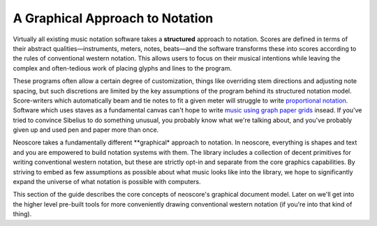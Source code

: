 A Graphical Approach to Notation
================================

Virtually all existing music notation software takes a **structured** approach to notation. Scores are defined in terms of their abstract qualities—instruments, meters, notes, beats—and the software transforms these into scores according to the rules of conventional western notation. This allows users to focus on their musical intentions while leaving the complex and often-tedious work of placing glyphs and lines to the program.

These programs often allow a certain degree of customization, things like overriding stem directions and adjusting note spacing, but such discretions are limited by the key assumptions of the program behind its structured notation model. Score-writers which automatically beam and tie notes to fit a given meter will struggle to write `proportional notation <https://en.wikipedia.org/wiki/Etudes_Australes>`_. Software which uses staves as a fundamental canvas can't hope to write `music using graph paper grids <https://duckduckgo.com/?q=feldman+graph+notation&t=h_&iar=images>`_ insead. If you've tried to convince Sibelius to do something unusual, you probably know what we're talking about, and you've probably given up and used pen and paper more than once.

Neoscore takes a fundamentally different **graphical* approach to notation. In neoscore, everything is shapes and text and you are empowered to build notation systems with them. The library includes a collection of decent primitives for writing conventional western notation, but these are strictly opt-in and separate from the core graphics capabilities. By striving to embed as few assumptions as possible about what music looks like into the library, we hope to significantly expand the universe of what notation is possible with computers.

This section of the guide describes the core concepts of neoscore's graphical document model. Later on we'll get into the higher level pre-built tools for more conveniently drawing conventional western notation (if you're into that kind of thing).
